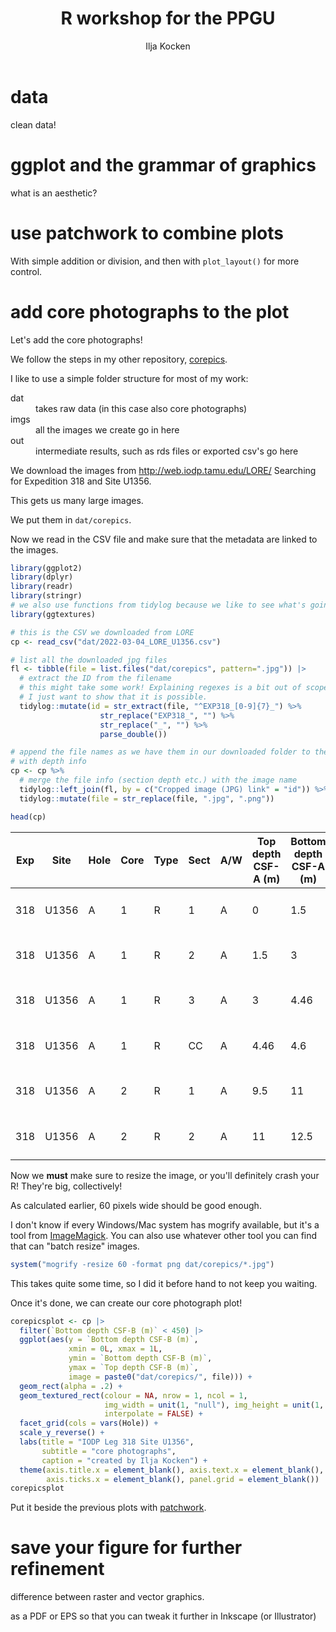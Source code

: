 #+title: R workshop for the PPGU
#+author: Ilja Kocken
#+property: header-args:R  :session *R:workshop* :exports both :results output :eval no-export

* data
clean data!

* ggplot and the grammar of graphics
what is an aesthetic?

* use patchwork to combine plots
With simple addition or division, and then with ~plot_layout()~ for more control.

* add core photographs to the plot
Let's add the core photographs!

We follow the steps in my other repository, [[https://github.com/japhir/corepics][corepics]].

I like to use a simple folder structure for most of my work:
- dat :: takes raw data (in this case also core photographs)
- imgs :: all the images we create go in here
- out :: intermediate results, such as rds files or exported csv's go here

We download the images from http://web.iodp.tamu.edu/LORE/
Searching for Expedition 318 and Site U1356.

This gets us many large images.

We put them in ~dat/corepics~.

Now we read in the CSV file and make sure that the metadata are linked to the
images.

#+begin_src R :results value :colnames yes
  library(ggplot2)
  library(dplyr)
  library(readr)
  library(stringr)
  # we also use functions from tidylog because we like to see what's going on
  library(ggtextures)

  # this is the CSV we downloaded from LORE
  cp <- read_csv("dat/2022-03-04_LORE_U1356.csv")

  # list all the downloaded jpg files
  fl <- tibble(file = list.files("dat/corepics", pattern=".jpg")) |>
    # extract the ID from the filename
    # this might take some work! Explaining regexes is a bit out of scope here,
    # I just want to show that it is possible.
    tidylog::mutate(id = str_extract(file, "^EXP318_[0-9]{7}_") %>%
                      str_replace("EXP318_", "") %>%
                      str_replace("_", "") %>%
                      parse_double())

  # append the file names as we have them in our downloaded folder to the table
  # with depth info
  cp <- cp %>%
    # merge the file info (section depth etc.) with the image name
    tidylog::left_join(fl, by = c("Cropped image (JPG) link" = "id")) %>%
    tidylog::mutate(file = str_replace(file, ".jpg", ".png"))

  head(cp)
#+end_src

#+RESULTS:

| Exp | Site  | Hole | Core | Type | Sect | A/W | Top depth CSF-A (m) | Bottom depth CSF-A (m) | Top depth CSF-B (m) | Bottom depth CSF-B (m) | Display status (T/F) | Uncropped image (JPG) link | Uncropped image filename                          | Cropped image (JPG) link | Cropped image filename                                 | Timestamp (UTC)     | Instrument | Instrument group | Text ID     | Test No. | Sample comments | Test comments | Result comments | file                                                                  |
|-----+-------+------+------+------+------+-----+---------------------+------------------------+---------------------+------------------------+----------------------+----------------------------+---------------------------------------------------+--------------------------+--------------------------------------------------------+---------------------+------------+------------------+-------------+----------+-----------------+---------------+-----------------+-----------------------------------------------------------------------|
| 318 | U1356 | A    |    1 | R    |    1 | A   |                   0 |                    1.5 |                   0 |                    1.5 | TRUE                 |                    5938821 | 318-U1356A-1R-1-A_SHLF2068741_20100122224555.jpg  |                  5938841 | 318-U1356A-1R-1-A_SHLF2068741_20100122224555_trim.jpg  | 2010-01-23 04:49:41 | JAICV107CL | SHIL             | SHLF2068741 | 16391761 |                 |               |                 | EXP318_5938841_318-U1356A-1R-1-A_SHLF2068741_20100122224555_trim.png  |
| 318 | U1356 | A    |    1 | R    |    2 | A   |                 1.5 |                      3 |                 1.5 |                      3 | TRUE                 |                    5938921 | 318-U1356A-1R-2-A_SHLF2068771_20100122225326.jpg  |                  5938941 | 318-U1356A-1R-2-A_SHLF2068771_20100122225326_trim.jpg  | 2010-01-23 04:59:53 | JAICV107CL | SHIL             | SHLF2068771 | 16392161 |                 |               |                 | EXP318_5938941_318-U1356A-1R-2-A_SHLF2068771_20100122225326_trim.png  |
| 318 | U1356 | A    |    1 | R    |    3 | A   |                   3 |                   4.46 |                   3 |                   4.46 | TRUE                 |                    5939101 | 318-U1356A-1R-3-A_SHLF2068801_20100122230903.jpg  |                  5939121 | 318-U1356A-1R-3-A_SHLF2068801_20100122230903_trim.jpg  | 2010-01-23 05:12:27 | JAICV107CL | SHIL             | SHLF2068801 | 16392631 |                 |               |                 | EXP318_5939121_318-U1356A-1R-3-A_SHLF2068801_20100122230903_trim.png  |
| 318 | U1356 | A    |    1 | R    |   CC | A   |                4.46 |                    4.6 |                4.46 |                    4.6 | TRUE                 |                    5939241 | 318-U1356A-1R-CC-A_SHLF2068831_20100122232252.jpg |                  5939261 | 318-U1356A-1R-CC-A_SHLF2068831_20100122232252_trim.jpg | 2010-01-23 05:25:00 | JAICV107CL | SHIL             | SHLF2068831 | 16393751 |                 |               |                 | EXP318_5939261_318-U1356A-1R-CC-A_SHLF2068831_20100122232252_trim.png |
| 318 | U1356 | A    |    2 | R    |    1 | A   |                 9.5 |                     11 |                 9.5 |                     11 | TRUE                 |                    5940441 | 318-U1356A-2R-1-A_SHLF2068891_20100123022512.jpg  |                  5940461 | 318-U1356A-2R-1-A_SHLF2068891_20100123022512_trim.jpg  | 2010-01-23 08:30:12 | JAICV107CL | SHIL             | SHLF2068891 | 16397081 |                 |               |                 | EXP318_5940461_318-U1356A-2R-1-A_SHLF2068891_20100123022512_trim.png  |
| 318 | U1356 | A    |    2 | R    |    2 | A   |                  11 |                   12.5 |                  11 |                   12.5 | TRUE                 |                    5940501 | 318-U1356A-2R-2-A_SHLF2068921_20100123023455.jpg  |                  5940521 | 318-U1356A-2R-2-A_SHLF2068921_20100123023455_trim.jpg  | 2010-01-23 08:40:24 | JAICV107CL | SHIL             | SHLF2068921 | 16398411 |                 |               |                 | EXP318_5940521_318-U1356A-2R-2-A_SHLF2068921_20100123023455_trim.png  |

Now we *must* make sure to resize the image, or you'll definitely crash your R! They're big, collectively!

As calculated earlier, 60 pixels wide should be good enough.

I don't know if every Windows/Mac system has mogrify available, but it's a tool from [[https://imagemagick.org/script/index.php][ImageMagick]].
You can also use whatever other tool you can find that can "batch resize" images.

#+begin_src R :eval never
  system("mogrify -resize 60 -format png dat/corepics/*.jpg")
#+end_src

This takes quite some time, so I did it before hand to not keep you waiting.

Once it's done, we can create our core photograph plot!

#+begin_src R :results output graphics file :file imgs/corephotograph.png :width 450 :height 1000
  corepicsplot <- cp |>
    filter(`Bottom depth CSF-B (m)` < 450) |>
    ggplot(aes(y = `Bottom depth CSF-B (m)`,
               xmin = 0L, xmax = 1L,
               ymin = `Bottom depth CSF-B (m)`,
               ymax = `Top depth CSF-B (m)`,
               image = paste0("dat/corepics/", file))) +
    geom_rect(alpha = .2) +
    geom_textured_rect(colour = NA, nrow = 1, ncol = 1,
                       img_width = unit(1, "null"), img_height = unit(1, "null"),
                       interpolate = FALSE) +
    facet_grid(cols = vars(Hole)) +
    scale_y_reverse() +
    labs(title = "IODP Leg 318 Site U1356",
         subtitle = "core photographs",
         caption = "created by Ilja Kocken") +
    theme(axis.title.x = element_blank(), axis.text.x = element_blank(),
          axis.ticks.x = element_blank(), panel.grid = element_blank())
  corepicsplot
#+end_src

#+RESULTS:

[[file:imgs/corephotograph.png]]

Put it beside the previous plots with [[https://patchwork.data-imaginist.com/][patchwork]].

* save your figure for further refinement
difference between raster and vector graphics.

as a PDF or EPS so that you can tweak it further in Inkscape (or Illustrator)
